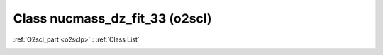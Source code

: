 Class nucmass_dz_fit_33 (o2scl)
===============================

:ref:`O2scl_part <o2sclp>` : :ref:`Class List`

.. _nucmass_dz_fit_33:

.. doxygenclass:: o2scl::nucmass_dz_fit_33
